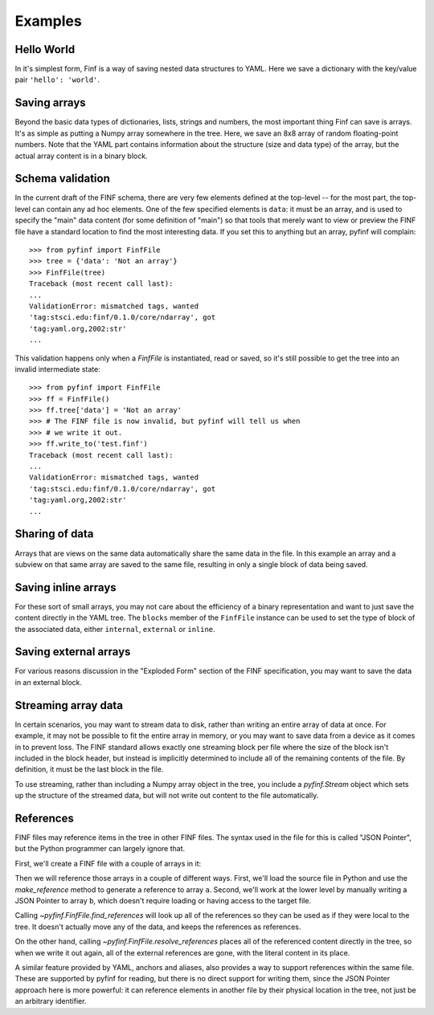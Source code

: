 Examples
========

Hello World
-----------

In it's simplest form, Finf is a way of saving nested data structures
to YAML.  Here we save a dictionary with the key/value pair ``'hello':
'world'``.

.. runcode::

   from pyfinf import FinfFile

   # Make the tree structure, and create a FinfFile from it.
   tree = {'hello': 'world'}
   ff = FinfFile(tree)

   # You can also make the FinfFile first, and modify its tree directly:
   ff = FinfFile()
   ff.tree['hello'] = 'world'

   # Use the `with` construct so the file is automatically closed
   with ff.write_to("test.finf"):
       pass

.. finf:: test.finf

Saving arrays
-------------

Beyond the basic data types of dictionaries, lists, strings and
numbers, the most important thing Finf can save is arrays.  It's as
simple as putting a Numpy array somewhere in the tree.  Here, we save
an 8x8 array of random floating-point numbers.  Note that the YAML
part contains information about the structure (size and data type) of
the array, but the actual array content is in a binary block.

.. runcode::

   from pyfinf import FinfFile
   import numpy as np

   tree = {'my_array': np.random.rand(8, 8)}
   ff = FinfFile(tree)
   with ff.write_to("test.finf"):
       pass

.. finf:: test.finf

Schema validation
-----------------

In the current draft of the FINF schema, there are very few elements
defined at the top-level -- for the most part, the top-level can
contain any ad hoc elements.  One of the few specified elements is
``data``: it must be an array, and is used to specify the "main" data
content (for some definition of "main") so that tools that merely want
to view or preview the FINF file have a standard location to find the
most interesting data.  If you set this to anything but an array,
pyfinf will complain::

    >>> from pyfinf import FinfFile
    >>> tree = {'data': 'Not an array'}
    >>> FinfFile(tree)
    Traceback (most recent call last):
    ...
    ValidationError: mismatched tags, wanted
    'tag:stsci.edu:finf/0.1.0/core/ndarray', got
    'tag:yaml.org,2002:str'
    ...

This validation happens only when a `FinfFile` is instantiated, read
or saved, so it's still possible to get the tree into an invalid
intermediate state::

    >>> from pyfinf import FinfFile
    >>> ff = FinfFile()
    >>> ff.tree['data'] = 'Not an array'
    >>> # The FINF file is now invalid, but pyfinf will tell us when
    >>> # we write it out.
    >>> ff.write_to('test.finf')
    Traceback (most recent call last):
    ...
    ValidationError: mismatched tags, wanted
    'tag:stsci.edu:finf/0.1.0/core/ndarray', got
    'tag:yaml.org,2002:str'
    ...

Sharing of data
---------------

Arrays that are views on the same data automatically share the same
data in the file.  In this example an array and a subview on that same
array are saved to the same file, resulting in only a single block of
data being saved.

.. runcode::

   from pyfinf import FinfFile
   import numpy as np

   my_array = np.random.rand(8, 8)
   subset = my_array[2:4,3:6]
   tree = {
       'my_array': my_array,
       'subset':   subset
   }
   ff = FinfFile(tree)
   with ff.write_to("test.finf"):
       pass

.. finf:: test.finf


Saving inline arrays
--------------------

For these sort of small arrays, you may not care about the efficiency
of a binary representation and want to just save the content directly
in the YAML tree.  The ``blocks`` member of the ``FinfFile`` instance
can be used to set the type of block of the associated data, either
``internal``, ``external`` or ``inline``.

.. runcode::

   from pyfinf import FinfFile
   import numpy as np

   my_array = np.random.rand(8, 8)
   tree = {'my_array': my_array}
   ff = FinfFile(tree)
   ff.set_block_type(my_array, 'inline')
   with ff.write_to("test.finf"):
       pass

.. finf:: test.finf

Saving external arrays
----------------------

For various reasons discussion in the "Exploded Form" section of the
FINF specification, you may want to save the data in an external
block.

.. runcode::

   from pyfinf import FinfFile
   import numpy as np

   my_array = np.random.rand(8, 8)
   tree = {'my_array': my_array}
   ff = FinfFile(tree)
   ff.set_block_type(my_array, 'external')
   with ff.write_to("test.finf"):
       pass

.. finf:: test.finf

.. finf:: test0000.finf

Streaming array data
--------------------

In certain scenarios, you may want to stream data to disk, rather than
writing an entire array of data at once.  For example, it may not be
possible to fit the entire array in memory, or you may want to save
data from a device as it comes in to prevent loss.  The FINF standard
allows exactly one streaming block per file where the size of the
block isn't included in the block header, but instead is implicitly
determined to include all of the remaining contents of the file.  By
definition, it must be the last block in the file.

To use streaming, rather than including a Numpy array object in the
tree, you include a `pyfinf.Stream` object which sets up the structure
of the streamed data, but will not write out content to the file
automatically.

.. runcode::

   from pyfinf import FinfFile, Stream
   import numpy as np

   tree = {
       # Each "row" of data will have 128 entries.
       'my_stream': Stream([128], np.float64)
   }

   ff = FinfFile(tree)
   with ff.write_to('test.finf'):
       # Write 100 rows of data, one row at a time.
       # write_to_stream expects the raw binary bytes, not an array,
       # so we use `tostring()`
       for i in range(100):
           ff.write_to_stream(np.array([i] * 128, np.float64).tostring())

.. finf:: test.finf

References
----------

FINF files may reference items in the tree in other FINF files.  The
syntax used in the file for this is called "JSON Pointer", but the
Python programmer can largely ignore that.

First, we'll create a FINF file with a couple of arrays in it:

.. runcode::

   from pyfinf import FinfFile
   import numpy as np

   tree = {
       'a': np.arange(0, 10),
       'b': np.arange(10, 20)
   }

   target = FinfFile(tree)
   with target.write_to('target.finf'):
       pass

.. finf:: target.finf

Then we will reference those arrays in a couple of different ways.
First, we'll load the source file in Python and use the
`make_reference` method to generate a reference to array ``a``.
Second, we'll work at the lower level by manually writing a JSON
Pointer to array ``b``, which doesn't require loading or having access
to the target file.

.. runcode::

   ff = FinfFile()

   with FinfFile.read('target.finf') as target:
       ff.tree['my_ref_a'] = target.make_reference(['a'])

   ff.tree['my_ref_b'] = {'$ref': 'target.finf#b'}

   with ff.write_to('source.finf'):
       pass

.. finf:: source.finf

Calling `~pyfinf.FinfFile.find_references` will look up all of the
references so they can be used as if they were local to the tree.  It
doesn't actually move any of the data, and keeps the references as
references.

.. runcode::

   ff = FinfFile.read('source.finf')
   ff.find_references()
   assert ff.tree['my_ref_b'].shape == (10,)

On the other hand, calling `~pyfinf.FinfFile.resolve_references`
places all of the referenced content directly in the tree, so when we
write it out again, all of the external references are gone, with the
literal content in its place.

.. runcode::

   ff = FinfFile.read('source.finf')
   ff.resolve_references()
   with FinfFile(ff).write_to('resolved.finf'):
       pass

.. finf:: resolved.finf

A similar feature provided by YAML, anchors and aliases, also provides
a way to support references within the same file.  These are supported
by pyfinf for reading, but there is no direct support for writing
them, since the JSON Pointer approach here is more powerful: it can
reference elements in another file by their physical location in the
tree, not just be an arbitrary identifier.
